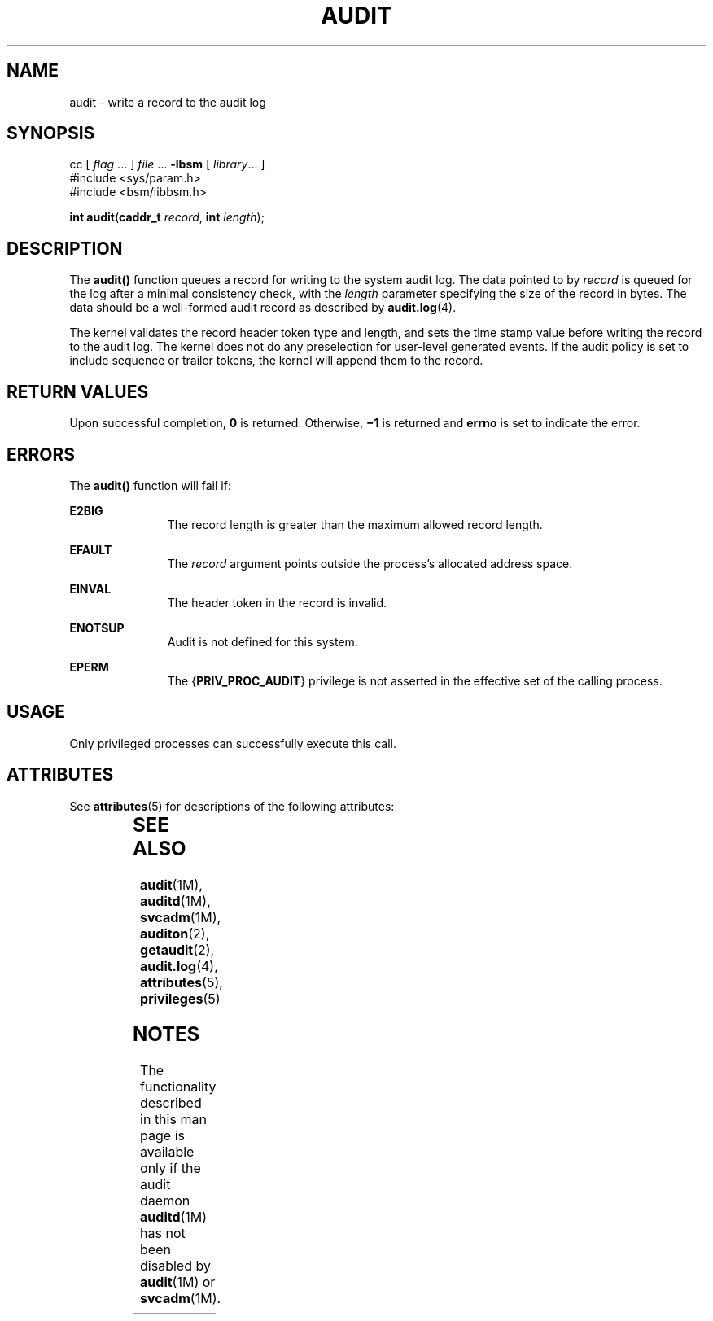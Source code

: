 '\" te
.\" Copyright (c) 2008, Sun Microsystems, Inc.  All Rights Reserved.
.\" The contents of this file are subject to the terms of the Common Development and Distribution License (the "License").  You may not use this file except in compliance with the License.
.\" You can obtain a copy of the license at usr/src/OPENSOLARIS.LICENSE or http://www.opensolaris.org/os/licensing.  See the License for the specific language governing permissions and limitations under the License.
.\" When distributing Covered Code, include this CDDL HEADER in each file and include the License file at usr/src/OPENSOLARIS.LICENSE.  If applicable, add the following below this CDDL HEADER, with the fields enclosed by brackets "[]" replaced with your own identifying information: Portions Copyright [yyyy] [name of copyright owner]
.TH AUDIT 2 "Mar 6, 2017"
.SH NAME
audit \- write a record to the audit log
.SH SYNOPSIS
.LP
.nf
cc [ \fIflag\fR ... ] \fIfile\fR ... \fB-lbsm\fR [ \fIlibrary\fR... ]
#include <sys/param.h>
#include <bsm/libbsm.h>

\fBint\fR \fBaudit\fR(\fBcaddr_t\fR \fIrecord\fR, \fBint\fR \fIlength\fR);
.fi

.SH DESCRIPTION
.LP
The \fBaudit()\fR function queues a record for writing to the system audit log.
The data pointed to by \fIrecord\fR is queued for the log after a minimal
consistency check, with the \fIlength\fR parameter specifying the size of the
record  in bytes. The data should be a well-formed audit  record as described
by \fBaudit.log\fR(4).
.sp
.LP
The kernel validates the record header token type and length,  and sets the
time stamp value before writing the record to the audit log. The kernel does
not do any preselection for user-level generated events. If the audit policy is
set to  include sequence or trailer tokens, the kernel will append  them to the
record.
.SH RETURN VALUES
.LP
Upon successful completion, \fB0\fR is returned.  Otherwise, \fB\(mi1\fR is
returned and \fBerrno\fR is set to indicate the error.
.SH ERRORS
.LP
The \fBaudit()\fR function will fail if:
.sp
.ne 2
.na
\fB\fBE2BIG\fR\fR
.ad
.RS 11n
The record length is greater than the maximum allowed record length.
.RE

.sp
.ne 2
.na
\fB\fBEFAULT\fR\fR
.ad
.RS 11n
The \fIrecord\fR argument points outside the process's allocated address space.
.RE

.sp
.ne 2
.na
\fB\fBEINVAL\fR\fR
.ad
.RS 11n
The header token in the record is invalid.
.RE

.sp
.ne 2
.na
\fB\fBENOTSUP\fR\fR
.ad
.RS 11n
Audit is not defined for this system.
.RE

.sp
.ne 2
.na
\fB\fBEPERM\fR\fR
.ad
.RS 11n
The {\fBPRIV_PROC_AUDIT\fR} privilege is not asserted in the effective set of
the calling process.
.RE

.SH USAGE
.LP
Only privileged processes can successfully execute this call.
.SH ATTRIBUTES
.LP
See \fBattributes\fR(5) for descriptions of the following attributes:
.sp

.sp
.TS
box;
c | c
l | l .
ATTRIBUTE TYPE	ATTRIBUTE VALUE
_
Interface Stability	Committed
_
MT-Level	MT-Safe
.TE

.SH SEE ALSO
.LP
\fBaudit\fR(1M), \fBauditd\fR(1M), \fBsvcadm\fR(1M),
\fBauditon\fR(2), \fBgetaudit\fR(2), \fBaudit.log\fR(4), \fBattributes\fR(5),
\fBprivileges\fR(5)
.SH NOTES
.LP
The functionality described in this man page is available only if
the audit daemon \fBauditd\fR(1M) has not been
disabled by \fBaudit\fR(1M) or \fBsvcadm\fR(1M).
